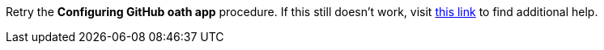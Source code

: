 Retry the *Configuring GitHub oath app* procedure. If this still doesn't work, visit link:{fuse-url}[this link, window="_blank"] to find additional help.

